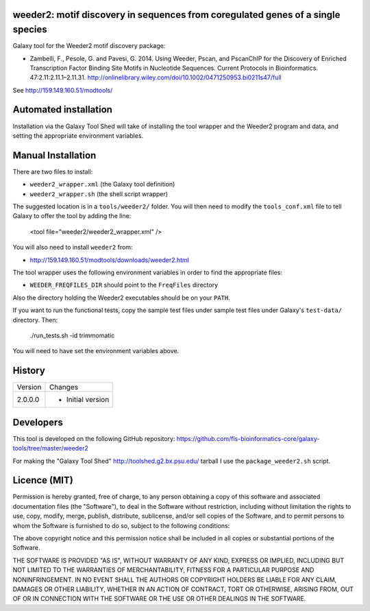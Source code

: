 weeder2: motif discovery in sequences from coregulated genes of a single species
================================================================================

Galaxy tool for the Weeder2 motif discovery package:

- Zambelli, F., Pesole, G. and Pavesi, G. 2014. Using Weeder, Pscan, and PscanChIP
  for the Discovery of Enriched Transcription Factor Binding Site Motifs in
  Nucleotide Sequences. Current Protocols in Bioinformatics. 47:2.11:2.11.1–2.11.31.
  http://onlinelibrary.wiley.com/doi/10.1002/0471250953.bi0211s47/full

See http://159.149.160.51/modtools/

Automated installation
======================

Installation via the Galaxy Tool Shed will take of installing the tool wrapper and
the Weeder2 program and data, and setting the appropriate environment variables.

Manual Installation
===================

There are two files to install:

- ``weeder2_wrapper.xml`` (the Galaxy tool definition)
- ``weeder2_wrapper.sh`` (the shell script wrapper)

The suggested location is in a ``tools/weeder2/`` folder. You will then
need to modify the ``tools_conf.xml`` file to tell Galaxy to offer the tool
by adding the line:

    <tool file="weeder2/weeder2_wrapper.xml" />

You will also need to install ``weeder2`` from:

- http://159.149.160.51/modtools/downloads/weeder2.html

The tool wrapper uses the following environment variables in order to find the
appropriate files:

- ``WEEDER_FREQFILES_DIR`` should point to the ``FreqFiles`` directory

Also the directory holding the Weeder2 executables should be on your ``PATH``.

If you want to run the functional tests, copy the sample test files under
sample test files under Galaxy's ``test-data/`` directory. Then:

    ./run_tests.sh -id trimmomatic

You will need to have set the environment variables above.

History
=======

========== ======================================================================
Version    Changes
---------- ----------------------------------------------------------------------
2.0.0.0    - Initial version
========== ======================================================================


Developers
==========

This tool is developed on the following GitHub repository:
https://github.com/fls-bioinformatics-core/galaxy-tools/tree/master/weeder2

For making the "Galaxy Tool Shed" http://toolshed.g2.bx.psu.edu/ tarball I use
the ``package_weeder2.sh`` script.


Licence (MIT)
=============

Permission is hereby granted, free of charge, to any person obtaining a copy
of this software and associated documentation files (the "Software"), to deal
in the Software without restriction, including without limitation the rights
to use, copy, modify, merge, publish, distribute, sublicense, and/or sell
copies of the Software, and to permit persons to whom the Software is
furnished to do so, subject to the following conditions:

The above copyright notice and this permission notice shall be included in
all copies or substantial portions of the Software.

THE SOFTWARE IS PROVIDED "AS IS", WITHOUT WARRANTY OF ANY KIND, EXPRESS OR
IMPLIED, INCLUDING BUT NOT LIMITED TO THE WARRANTIES OF MERCHANTABILITY,
FITNESS FOR A PARTICULAR PURPOSE AND NONINFRINGEMENT. IN NO EVENT SHALL THE
AUTHORS OR COPYRIGHT HOLDERS BE LIABLE FOR ANY CLAIM, DAMAGES OR OTHER
LIABILITY, WHETHER IN AN ACTION OF CONTRACT, TORT OR OTHERWISE, ARISING FROM,
OUT OF OR IN CONNECTION WITH THE SOFTWARE OR THE USE OR OTHER DEALINGS IN
THE SOFTWARE.
